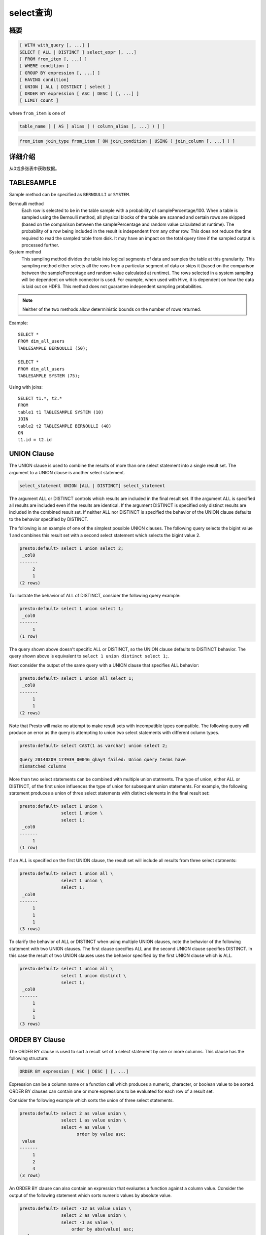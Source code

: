 =============
select查询
=============

概要
--------

.. code-block:: none

    [ WITH with_query [, ...] ]
    SELECT [ ALL | DISTINCT ] select_expr [, ...]
    [ FROM from_item [, ...] ]
    [ WHERE condition ]
    [ GROUP BY expression [, ...] ]
    [ HAVING condition]
    [ UNION [ ALL | DISTINCT ] select ]
    [ ORDER BY expression [ ASC | DESC ] [, ...] ]
    [ LIMIT count ]

where ``from_item`` is one of

.. code-block:: none

    table_name [ [ AS ] alias [ ( column_alias [, ...] ) ] ]

.. code-block:: none

    from_item join_type from_item [ ON join_condition | USING ( join_column [, ...] ) ]

详细介绍
-----------

从0或多张表中获取数据。

TABLESAMPLE
-----------

Sample method can be specified as ``BERNOULLI`` or ``SYSTEM``.

Bernoulli method
	Each row is selected to be in the table sample with a probability of samplePercentage/100. When a table is sampled using the Bernoulli method, all physical blocks of the table are scanned and certain rows are skipped (based on the comparison between the samplePercentage and random value calculated at runtime). The probability of a row being included in the result is independent from any other row. This does not reduce the time required to read the sampled table from disk. It may have an impact on the total query time if the sampled output is processed further.

System method
	This sampling method divides the table into logical segments of data and samples the table at this granularity. This sampling method either selects all the rows from a particular segment of data or skips it (based on the comparison between the samplePercentage and random value calculated at runtime). The rows selected in a system sampling will be dependent on which connector is used. For example, when used with Hive, it is dependent on how the data is laid out on HDFS. This method does not guarantee independent sampling probabilities.

.. note:: Neither of the two methods allow deterministic bounds on the number of rows returned.

Example::

	SELECT *
	FROM dim_all_users
	TABLESAMPLE BERNOULLI (50);

	SELECT *
	FROM dim_all_users
	TABLESAMPLE SYSTEM (75);

Using with joins::

	SELECT t1.*, t2.*
	FROM
	table1 t1 TABLESAMPLE SYSTEM (10)
	JOIN
	table2 t2 TABLESAMPLE BERNOULLI (40)
	ON
	t1.id = t2.id

UNION Clause
------------

The UNION clause is used to combine the results of more than one
select statement into a single result set.  The argument to a UNION
clause is another select statement.

.. code-block:: none

    select_statement UNION [ALL | DISTINCT] select_statement

The argument ALL or DISTINCT controls which results are included in
the final result set. If the argument ALL is specified all results are
included even if the results are identical.  If the argument DISTINCT
is specified only distinct results are included in the combined result
set. If neither ALL nor DISTINCT is specified the behavior of the
UNION clause defaults to the behavior specified by DISTINCT.

The following is an example of one of the simplest possible UNION
clauses. The following query selects the bigint value 1 and combines
this result set with a second select statement which selects the
bigint value 2.

.. code-block:: none

    presto:default> select 1 union select 2;
     _col0 
    -------
         2 
         1 
    (2 rows)

To illustrate the behavior of ALL of DISTINCT, consider the following
query example:

.. code-block:: none

    presto:default> select 1 union select 1;
     _col0 
    -------
         1 
    (1 row)

The query shown above doesn't specific ALL or DISTINCT, so the UNION
clause defaults to DISTINCT behavior. The query shown above is
equivalent to ``select 1 union distinct select 1;``.

Next consider the output of the same query with a UNION clause that
specifies ALL behavior:

.. code-block:: none

    presto:default> select 1 union all select 1;
     _col0 
    -------
         1 
         1 
    (2 rows)

Note that Presto will make no attempt to make result sets with
incompatible types compatible.  The following query will produce an
error as the query is attempting to union two select statements with
different column types.

.. code-block:: none

    presto:default> select CAST(1 as varchar) union select 2;
    
    Query 20140209_174939_00046_qhay4 failed: Union query terms have
    mismatched columns

More than two select statements can be combined with multiple union
statments. The type of union, either ALL or DISTINCT, of the first
union influences the type of union for subsequent union
statements. For example, the following statement produces a union of
three select statements with distinct elements in the final result
set:

.. code-block:: none

    presto:default> select 1 union \
                    select 1 union \
                    select 1;
     _col0 
    -------
         1 
    (1 row)

If an ALL is specified on the first UNION clause, the result set will
include all results from three select statments:

.. code-block:: none

    presto:default> select 1 union all \
                    select 1 union \
                    select 1;
     _col0 
    -------
         1 
         1 
         1 
    (3 rows)

To clarify the behavior of ALL or DISTINCT when using multiple UNION
clauses, note the behavior of the following statement with two UNION
clauses. The first clause specifies ALL and the second UNION clause
specifies DISTINCT. In this case the result of two UNION clauses uses
the behavior specified by the first UNION clause which is ALL.

.. code-block:: none

    presto:default> select 1 union all \
                    select 1 union distinct \
                    select 1;
     _col0 
    -------
         1 
         1 
         1 
    (3 rows)

ORDER BY Clause
---------------

The ORDER BY clause is used to sort a result set of a select statement
by one or more columns. This clause has the following structure:

.. code-block:: none

    ORDER BY expression [ ASC | DESC ] [, ...]

Expression can be a column name or a function call which produces a
numeric, character, or boolean value to be sorted.  ORDER BY clauses
can contain one or more expressions to be evaluated for each row of a
result set.

Consider the following example which sorts the union of three select
statements.

.. code-block:: none

    presto:default> select 2 as value union \
                    select 1 as value union \
                    select 4 as value \
                          order by value asc;
     value 
    -------
         1 
         2 
         4 
    (3 rows)

An ORDER BY clause can also contain an expression that evaluates a
function against a column value.  Consider the output of the following
statement which sorts numeric values by absolute value.

.. code-block:: none

    presto:default> select -12 as value union \
                    select 2 as value union \
                    select -1 as value \
                        order by abs(value) asc;
     value 
    -------
        -1 
         2 
       -12 
    (3 rows)

LIMIT Clause
------------

The LIMIT clause has the following syntax:

.. code-block:: none

    LIMIT count

Specifying a LIMIT count value restricts the query output to a limited
number of records. The following example queries a table with 7.5
million rows, but the limit clause limits the output to only five
rows:

.. code-block:: none

    presto:default> select o_orderdate from orders limit 5;
     o_orderdate 
    -------------
     1996-04-14  
     1992-01-15  
     1995-02-01  
     1995-11-12  
     1992-04-26  
    (5 rows)